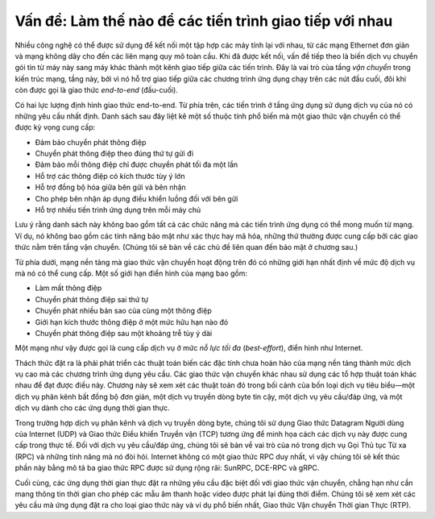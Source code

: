Vấn đề: Làm thế nào để các tiến trình giao tiếp với nhau
--------------------------------------------------------

Nhiều công nghệ có thể được sử dụng để kết nối một tập hợp các máy tính lại với nhau, từ các mạng Ethernet đơn giản và mạng không dây cho đến các liên mạng quy mô toàn cầu. Khi đã được kết nối, vấn đề tiếp theo là biến dịch vụ chuyển gói tin từ máy này sang máy khác thành một kênh giao tiếp giữa các tiến trình. Đây là vai trò của tầng *vận chuyển* trong kiến trúc mạng, tầng này, bởi vì nó hỗ trợ giao tiếp giữa các chương trình ứng dụng chạy trên các nút đầu cuối, đôi khi còn được gọi là giao thức *end-to-end* (đầu-cuối).

Có hai lực lượng định hình giao thức end-to-end. Từ phía trên, các tiến trình ở tầng ứng dụng sử dụng dịch vụ của nó có những yêu cầu nhất định. Danh sách sau đây liệt kê một số thuộc tính phổ biến mà một giao thức vận chuyển có thể được kỳ vọng cung cấp:

-  Đảm bảo chuyển phát thông điệp

-  Chuyển phát thông điệp theo đúng thứ tự gửi đi

-  Đảm bảo mỗi thông điệp chỉ được chuyển phát tối đa một lần

-  Hỗ trợ các thông điệp có kích thước tùy ý lớn

-  Hỗ trợ đồng bộ hóa giữa bên gửi và bên nhận

-  Cho phép bên nhận áp dụng điều khiển luồng đối với bên gửi

-  Hỗ trợ nhiều tiến trình ứng dụng trên mỗi máy chủ

Lưu ý rằng danh sách này không bao gồm tất cả các chức năng mà các tiến trình ứng dụng có thể mong muốn từ mạng. Ví dụ, nó không bao gồm các tính năng bảo mật như xác thực hay mã hóa, những thứ thường được cung cấp bởi các giao thức nằm trên tầng vận chuyển. (Chúng tôi sẽ bàn về các chủ đề liên quan đến bảo mật ở chương sau.)

Từ phía dưới, mạng nền tảng mà giao thức vận chuyển hoạt động trên đó có những giới hạn nhất định về mức độ dịch vụ mà nó có thể cung cấp. Một số giới hạn điển hình của mạng bao gồm:

-  Làm mất thông điệp

-  Chuyển phát thông điệp sai thứ tự

-  Chuyển phát nhiều bản sao của cùng một thông điệp

-  Giới hạn kích thước thông điệp ở một mức hữu hạn nào đó

-  Chuyển phát thông điệp sau một khoảng trễ tùy ý dài

Một mạng như vậy được gọi là cung cấp dịch vụ ở mức *nỗ lực tối đa* (*best-effort*), điển hình như Internet.

Thách thức đặt ra là phải phát triển các thuật toán biến các đặc tính chưa hoàn hảo của mạng nền tảng thành mức dịch vụ cao mà các chương trình ứng dụng yêu cầu. Các giao thức vận chuyển khác nhau sử dụng các tổ hợp thuật toán khác nhau để đạt được điều này. Chương này sẽ xem xét các thuật toán đó trong bối cảnh của bốn loại dịch vụ tiêu biểu—một dịch vụ phân kênh bất đồng bộ đơn giản, một dịch vụ truyền dòng byte tin cậy, một dịch vụ yêu cầu/đáp ứng, và một dịch vụ dành cho các ứng dụng thời gian thực.

Trong trường hợp dịch vụ phân kênh và dịch vụ truyền dòng byte, chúng tôi sử dụng Giao thức Datagram Người dùng của Internet (UDP) và Giao thức Điều khiển Truyền vận (TCP) tương ứng để minh họa cách các dịch vụ này được cung cấp trong thực tế. Đối với dịch vụ yêu cầu/đáp ứng, chúng tôi sẽ bàn về vai trò của nó trong dịch vụ Gọi Thủ tục Từ xa (RPC) và những tính năng mà nó đòi hỏi. Internet không có một giao thức RPC duy nhất, vì vậy chúng tôi sẽ kết thúc phần này bằng mô tả ba giao thức RPC được sử dụng rộng rãi: SunRPC, DCE-RPC và gRPC.

Cuối cùng, các ứng dụng thời gian thực đặt ra những yêu cầu đặc biệt đối với giao thức vận chuyển, chẳng hạn như cần mang thông tin thời gian cho phép các mẫu âm thanh hoặc video được phát lại đúng thời điểm. Chúng tôi sẽ xem xét các yêu cầu mà ứng dụng đặt ra cho loại giao thức này và ví dụ phổ biến nhất, Giao thức Vận chuyển Thời gian Thực (RTP).

